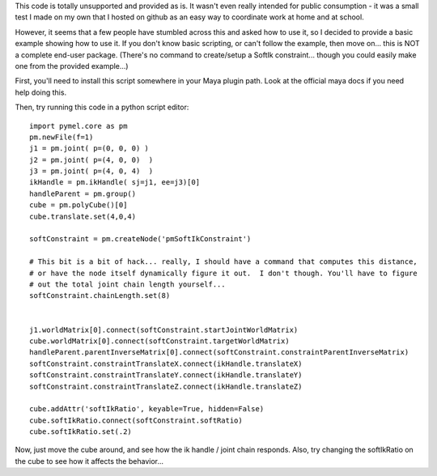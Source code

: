 This code is totally unsupported and provided as is.  It wasn't even really
intended for public consumption - it was a small test I made on my own that I
hosted on github as an easy way to coordinate work at home and at school.

However, it seems that a few people have stumbled across this and asked how to
use it, so I decided to provide a basic example showing how to use it.  If you
don't know basic scripting, or can't follow the example, then move on... this
is NOT a complete end-user package.  (There's no command to create/setup a
SoftIk constraint... though you could easily make one from the provided
example...)

First, you'll need to install this script somewhere in your Maya plugin path.
Look at the official maya docs if you need help doing this.

Then, try running this code in a python script editor::

    import pymel.core as pm
    pm.newFile(f=1)
    j1 = pm.joint( p=(0, 0, 0) )
    j2 = pm.joint( p=(4, 0, 0)  )
    j3 = pm.joint( p=(4, 0, 4)  )
    ikHandle = pm.ikHandle( sj=j1, ee=j3)[0]
    handleParent = pm.group()
    cube = pm.polyCube()[0]
    cube.translate.set(4,0,4)

    softConstraint = pm.createNode('pmSoftIkConstraint')

    # This bit is a bit of hack... really, I should have a command that computes this distance,
    # or have the node itself dynamically figure it out.  I don't though. You'll have to figure
    # out the total joint chain length yourself...
    softConstraint.chainLength.set(8)


    j1.worldMatrix[0].connect(softConstraint.startJointWorldMatrix)
    cube.worldMatrix[0].connect(softConstraint.targetWorldMatrix)
    handleParent.parentInverseMatrix[0].connect(softConstraint.constraintParentInverseMatrix)
    softConstraint.constraintTranslateX.connect(ikHandle.translateX)
    softConstraint.constraintTranslateY.connect(ikHandle.translateY)
    softConstraint.constraintTranslateZ.connect(ikHandle.translateZ)

    cube.addAttr('softIkRatio', keyable=True, hidden=False)
    cube.softIkRatio.connect(softConstraint.softRatio)
    cube.softIkRatio.set(.2)

Now, just move the cube around, and see how the ik handle / joint chain responds.
Also, try changing the softIkRatio on the cube to see how it affects the behavior...